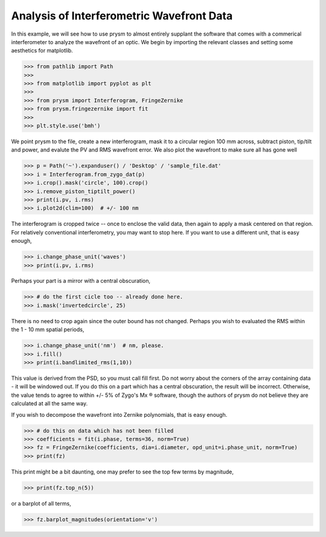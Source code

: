 ##########################################
Analysis of Interferometric Wavefront Data
##########################################

In this example, we will see how to use prysm to almost entirely supplant the software that comes with a commerical interferometer to analyze the wavefront of an optic.  We begin by importing the relevant classes and setting some aesthetics for matplotlib.

>>> from pathlib import Path
>>>
>>> from matplotlib import pyplot as plt
>>>
>>> from prysm import Interferogram, FringeZernike
>>> from prysm.fringezernike import fit
>>>
>>> plt.style.use('bmh')

We point prysm to the file, create a new interferogram, mask it to a circular region 100 mm across, subtract piston, tip/tilt and power, and evalute the PV and RMS wavefront error.  We also plot the wavefront to make sure all has gone well

>>> p = Path('~').expanduser() / 'Desktop' / 'sample_file.dat'
>>> i = Interferogram.from_zygo_dat(p)
>>> i.crop().mask('circle', 100).crop()
>>> i.remove_piston_tiptilt_power()
>>> print(i.pv, i.rms)
>>> i.plot2d(clim=100)  # +/- 100 nm

The interferogram is cropped twice -- once to enclose the valid data, then again to apply a mask centered on that region.  For relatively conventional interferometry, you may want to stop here.  If you want to use a different unit, that is easy enough,

>>> i.change_phase_unit('waves')
>>> print(i.pv, i.rms)

Perhaps your part is a mirror with a central obscuration,

>>> # do the first cicle too -- already done here.
>>> i.mask('invertedcircle', 25)

There is no need to crop again since the outer bound has not changed.  Perhaps you wish to evaluated the RMS within the 1 - 10 mm spatial periods,

>>> i.change_phase_unit('nm')  # nm, please.
>>> i.fill()
>>> print(i.bandlimited_rms(1,10))

This value is derived from the PSD, so you must call fill first.  Do not worry about the corners of the array containing data - it will be windowed out.  If you do this on a part which has a central obscuration, the result will be incorrect.  Otherwise, the value tends to agree to within +/- 5% of Zygo's Mx ® software, though the authors of prysm do not believe they are calculated at all the same way.

If you wish to decompose the wavefront into Zernike polynomials, that is easy enough.

>>> # do this on data which has not been filled
>>> coefficients = fit(i.phase, terms=36, norm=True)
>>> fz = FringeZernike(coefficients, dia=i.diameter, opd_unit=i.phase_unit, norm=True)
>>> print(fz)

This print might be a bit daunting, one may prefer to see the top few terms by magnitude,

>>> print(fz.top_n(5))

or a barplot of all terms,

>>> fz.barplot_magnitudes(orientation='v')
